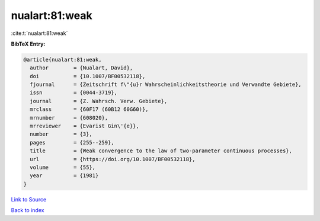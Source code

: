 nualart:81:weak
===============

:cite:t:`nualart:81:weak`

**BibTeX Entry:**

.. code-block:: bibtex

   @article{nualart:81:weak,
     author        = {Nualart, David},
     doi           = {10.1007/BF00532118},
     fjournal      = {Zeitschrift f\"{u}r Wahrscheinlichkeitstheorie und Verwandte Gebiete},
     issn          = {0044-3719},
     journal       = {Z. Wahrsch. Verw. Gebiete},
     mrclass       = {60F17 (60B12 60G60)},
     mrnumber      = {608020},
     mrreviewer    = {Evarist Gin\'{e}},
     number        = {3},
     pages         = {255--259},
     title         = {Weak convergence to the law of two-parameter continuous processes},
     url           = {https://doi.org/10.1007/BF00532118},
     volume        = {55},
     year          = {1981}
   }

`Link to Source <https://doi.org/10.1007/BF00532118},>`_


`Back to index <../By-Cite-Keys.html>`_
